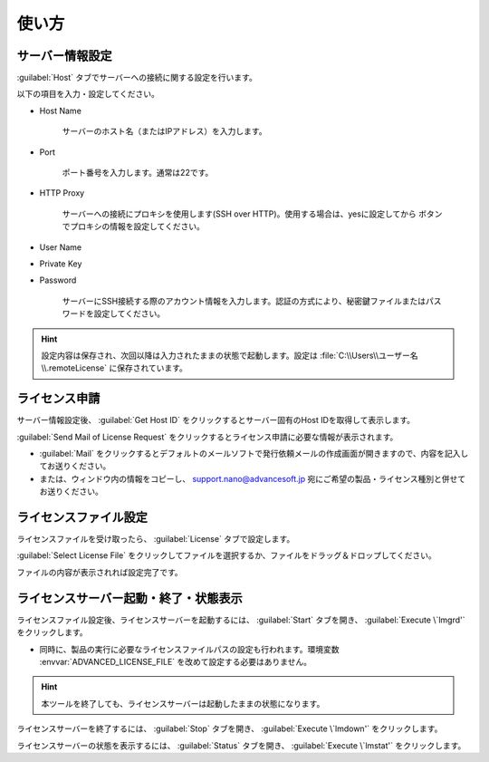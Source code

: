 ============
使い方
============

.. _setting:

サーバー情報設定
================

:guilabel:`Host` タブでサーバーへの接続に関する設定を行います。

以下の項目を入力・設定してください。

- Host Name

   サーバーのホスト名（またはIPアドレス）を入力します。

- Port

   ポート番号を入力します。通常は22です。

- HTTP Proxy

   サーバーへの接続にプロキシを使用します(SSH over HTTP)。使用する場合は、yesに設定してから |settingicon| ボタンでプロキシの情報を設定してください。

- User Name
- Private Key
- Password

   サーバーにSSH接続する際のアカウント情報を入力します。認証の方式により、秘密鍵ファイルまたはパスワードを設定してください。

.. |settingicon| image:: /img/setting.png

.. hint:: 設定内容は保存され、次回以降は入力されたままの状態で起動します。設定は :file:`C:\\Users\\ユーザー名\\.remoteLicense` に保存されています。

.. _issue:

ライセンス申請
==============

サーバー情報設定後、 :guilabel:`Get Host ID` をクリックするとサーバー固有のHost IDを取得して表示します。

:guilabel:`Send Mail of License Request` をクリックするとライセンス申請に必要な情報が表示されます。 

- :guilabel:`Mail` をクリックするとデフォルトのメールソフトで発行依頼メールの作成画面が開きますので、内容を記入してお送りください。

- または、ウィンドウ内の情報をコピーし、 support.nano@advancesoft.jp 宛にご希望の製品・ライセンス種別と併せてお送りください。


.. _licensefile:

ライセンスファイル設定
======================

ライセンスファイルを受け取ったら、 :guilabel:`License` タブで設定します。

:guilabel:`Select License File` をクリックしてファイルを選択するか、ファイルをドラッグ＆ドロップしてください。

ファイルの内容が表示されれば設定完了です。

.. _operate:

ライセンスサーバー起動・終了・状態表示
======================================

ライセンスファイル設定後、ライセンスサーバーを起動するには、 :guilabel:`Start` タブを開き、 :guilabel:`Execute \`lmgrd'` をクリックします。

- 同時に、製品の実行に必要なライセンスファイルパスの設定も行われます。環境変数 :envvar:`ADVANCED_LICENSE_FILE` を改めて設定する必要はありません。

.. hint:: 本ツールを終了しても、ライセンスサーバーは起動したままの状態になります。

ライセンスサーバーを終了するには、 :guilabel:`Stop` タブを開き、 :guilabel:`Execute \`lmdown'` をクリックします。

ライセンスサーバーの状態を表示するには、 :guilabel:`Status` タブを開き、 :guilabel:`Execute \`lmstat'` をクリックします。
